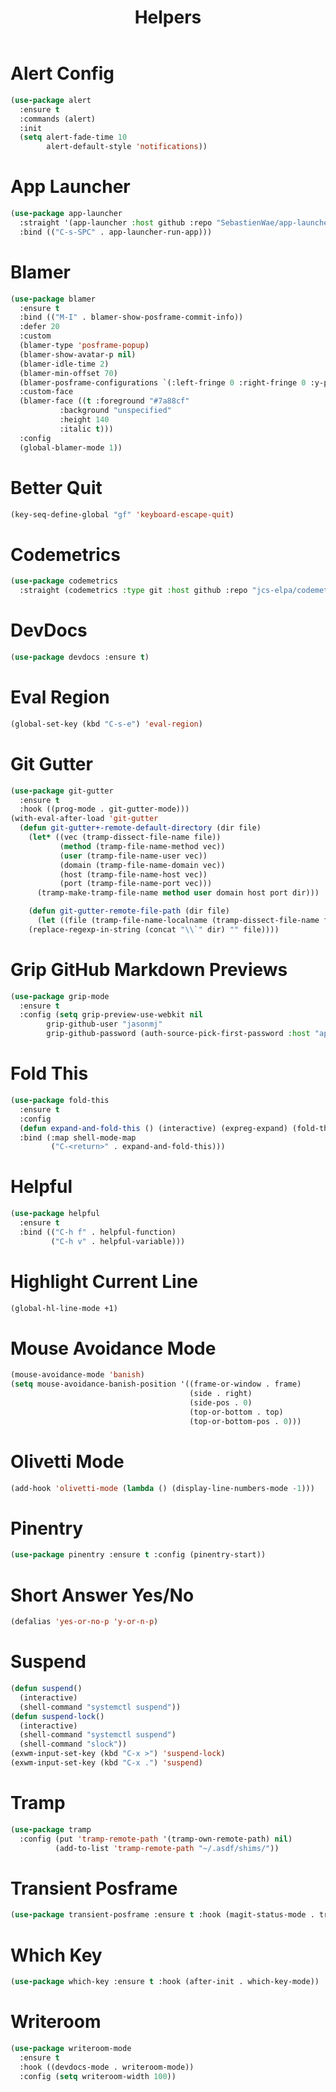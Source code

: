 #+TITLE: Helpers
#+PROPERTY: header-args      :tangle "../config-elisp/helpers.el"
* Alert Config
#+BEGIN_SRC emacs-lisp
(use-package alert
  :ensure t
  :commands (alert)
  :init
  (setq alert-fade-time 10
        alert-default-style 'notifications))
#+END_SRC
* App Launcher
#+begin_src emacs-lisp
(use-package app-launcher
  :straight '(app-launcher :host github :repo "SebastienWae/app-launcher")
  :bind (("C-s-SPC" . app-launcher-run-app)))
#+end_src
* Blamer
#+begin_src emacs-lisp
  (use-package blamer
    :ensure t
    :bind (("M-I" . blamer-show-posframe-commit-info))
    :defer 20
    :custom
    (blamer-type 'posframe-popup)
    (blamer-show-avatar-p nil)
    (blamer-idle-time 2)
    (blamer-min-offset 70)
    (blamer-posframe-configurations `(:left-fringe 0 :right-fringe 0 :y-pixel-offset 20 :x-pixel-offset -20 :border-width 10 :border-color ,(face-attribute 'default :background) :lines-truncate t :accept-focus nil))
    :custom-face
    (blamer-face ((t :foreground "#7a88cf"
		     :background "unspecified"
		     :height 140
		     :italic t)))
    :config
    (global-blamer-mode 1))
#+end_src
* Better Quit
#+begin_src emacs-lisp
(key-seq-define-global "gf" 'keyboard-escape-quit)
#+end_src
* Codemetrics
#+begin_src emacs-lisp
  (use-package codemetrics
    :straight (codemetrics :type git :host github :repo "jcs-elpa/codemetrics"))
#+end_src
* DevDocs
#+begin_src emacs-lisp
(use-package devdocs :ensure t)
#+end_src
* Eval Region
#+BEGIN_SRC emacs-lisp
(global-set-key (kbd "C-s-e") 'eval-region)
#+END_SRC
* Git Gutter
#+BEGIN_SRC emacs-lisp
(use-package git-gutter
  :ensure t
  :hook ((prog-mode . git-gutter-mode)))
(with-eval-after-load 'git-gutter
  (defun git-gutter+-remote-default-directory (dir file)
    (let* ((vec (tramp-dissect-file-name file))
           (method (tramp-file-name-method vec))
           (user (tramp-file-name-user vec))
           (domain (tramp-file-name-domain vec))
           (host (tramp-file-name-host vec))
           (port (tramp-file-name-port vec)))
      (tramp-make-tramp-file-name method user domain host port dir)))

    (defun git-gutter-remote-file-path (dir file)
      (let ((file (tramp-file-name-localname (tramp-dissect-file-name file))))
	(replace-regexp-in-string (concat "\\`" dir) "" file))))
#+END_SRC
* Grip GitHub Markdown Previews
#+begin_src emacs-lisp
(use-package grip-mode
  :ensure t
  :config (setq grip-preview-use-webkit nil
		grip-github-user "jasonmj"
		grip-github-password (auth-source-pick-first-password :host "api.github.com" :user "jasonmj^grip")))
#+end_src
* Fold This
#+begin_src emacs-lisp
  (use-package fold-this
    :ensure t
    :config
    (defun expand-and-fold-this () (interactive) (expreg-expand) (fold-this (car (car (region-bounds))) (cdr (car (region-bounds)))))
    :bind (:map shell-mode-map
           ("C-<return>" . expand-and-fold-this)))
#+end_src
* Helpful
#+begin_src emacs-lisp
  (use-package helpful
    :ensure t
    :bind (("C-h f" . helpful-function)
           ("C-h v" . helpful-variable)))
#+end_src
* Highlight Current Line
#+BEGIN_SRC emacs-lisp
(global-hl-line-mode +1)
#+END_SRC
* Mouse Avoidance Mode
#+BEGIN_SRC emacs-lisp
(mouse-avoidance-mode 'banish)
(setq mouse-avoidance-banish-position '((frame-or-window . frame)
                                        (side . right)
                                        (side-pos . 0)
                                        (top-or-bottom . top)
                                        (top-or-bottom-pos . 0)))
#+END_SRC
* Olivetti Mode
#+BEGIN_SRC emacs-lisp
(add-hook 'olivetti-mode (lambda () (display-line-numbers-mode -1)))
#+END_SRC
* Pinentry
#+BEGIN_SRC emacs-lisp
(use-package pinentry :ensure t :config (pinentry-start))
#+END_SRC
* Short Answer Yes/No
#+BEGIN_SRC emacs-lisp
(defalias 'yes-or-no-p 'y-or-n-p)
#+END_SRC
* Suspend
#+BEGIN_SRC emacs-lisp
(defun suspend()
  (interactive)
  (shell-command "systemctl suspend"))
(defun suspend-lock()
  (interactive)
  (shell-command "systemctl suspend")
  (shell-command "slock"))
(exwm-input-set-key (kbd "C-x >") 'suspend-lock)
(exwm-input-set-key (kbd "C-x .") 'suspend)
#+END_SRC
* Tramp
#+begin_src emacs-lisp
(use-package tramp
  :config (put 'tramp-remote-path '(tramp-own-remote-path) nil)
          (add-to-list 'tramp-remote-path "~/.asdf/shims/"))
#+end_src
* Transient Posframe
#+begin_src emacs-lisp
  (use-package transient-posframe :ensure t :hook (magit-status-mode . transient-posframe-mode))
#+end_src
* Which Key
#+begin_src emacs-lisp
(use-package which-key :ensure t :hook (after-init . which-key-mode))
#+end_src
* Writeroom
#+begin_src emacs-lisp
  (use-package writeroom-mode
    :ensure t
    :hook ((devdocs-mode . writeroom-mode))
    :config (setq writeroom-width 100))
#+end_src
